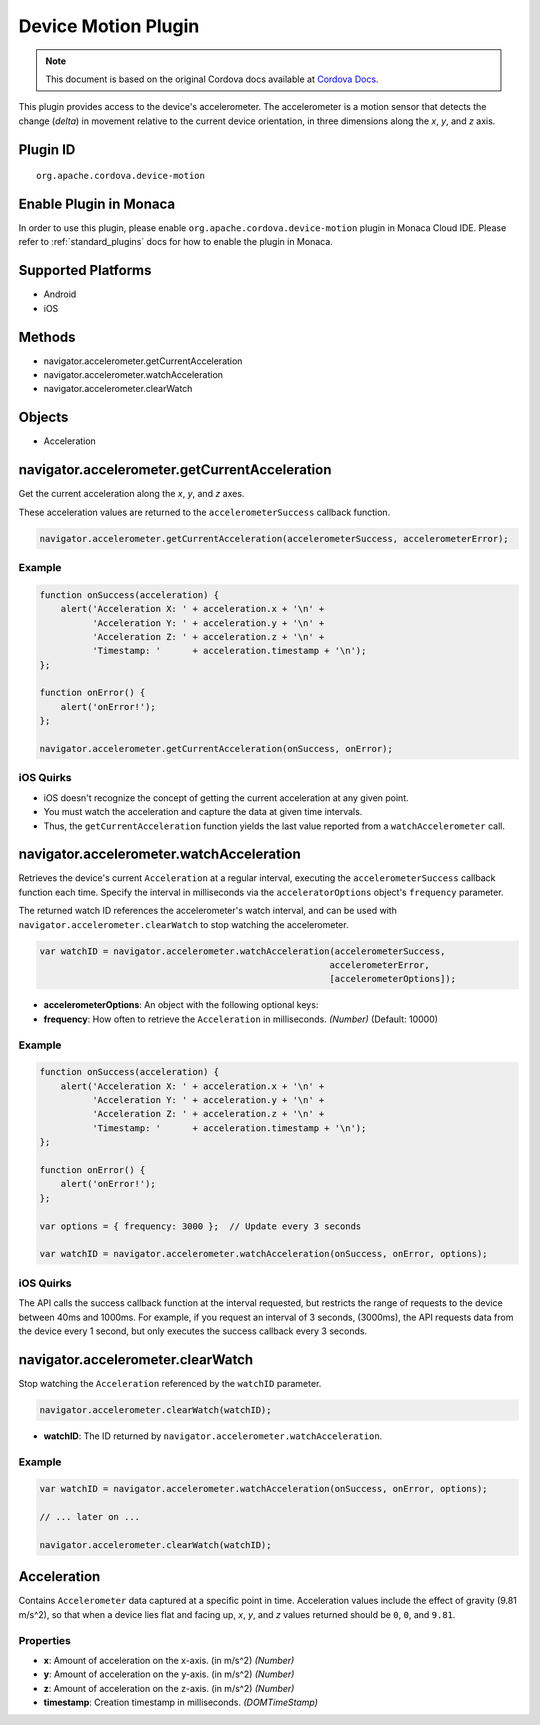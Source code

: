 Device Motion Plugin 
==========================================================

.. rst-class:: right-menu


.. raw:: html

  <div>
    <div  style="float: left;" align="left"><b>Plugin Version: </b><a href="https://github.com/apache/cordova-plugin-device-motion/blob/master/RELEASENOTES.md#028-jun-05-2014">0.2.8</a></div>   
    <div align="right" style="float: right;"><b>Last Edited:</b> 25th Dec 2014</div>
    <br/>
  </div>

.. note:: 
    
    This document is based on the original Cordova docs available at `Cordova Docs <https://github.com/apache/cordova-plugin-device-motion/blob/master/README.md>`_.

This plugin provides access to the device's accelerometer. The
accelerometer is a motion sensor that detects the change (*delta*) in
movement relative to the current device orientation, in three dimensions
along the *x*, *y*, and *z* axis.

Plugin ID
-----------------------

::
  
  org.apache.cordova.device-motion

Enable Plugin in Monaca
-----------------------

In order to use this plugin, please enable ``org.apache.cordova.device-motion`` plugin in Monaca Cloud IDE. Please refer to :ref:`standard_plugins` docs for how to enable the plugin in Monaca. 

Supported Platforms
-------------------

-  Android
-  iOS

Methods
-------

-  navigator.accelerometer.getCurrentAcceleration
-  navigator.accelerometer.watchAcceleration
-  navigator.accelerometer.clearWatch

Objects
-------

-  Acceleration

navigator.accelerometer.getCurrentAcceleration
----------------------------------------------

Get the current acceleration along the *x*, *y*, and *z* axes.

These acceleration values are returned to the ``accelerometerSuccess``
callback function.

.. code-block:: javascript

    navigator.accelerometer.getCurrentAcceleration(accelerometerSuccess, accelerometerError);

Example
~~~~~~~

.. code-block:: javascript

    function onSuccess(acceleration) {
        alert('Acceleration X: ' + acceleration.x + '\n' +
              'Acceleration Y: ' + acceleration.y + '\n' +
              'Acceleration Z: ' + acceleration.z + '\n' +
              'Timestamp: '      + acceleration.timestamp + '\n');
    };

    function onError() {
        alert('onError!');
    };

    navigator.accelerometer.getCurrentAcceleration(onSuccess, onError);

iOS Quirks
~~~~~~~~~~

-  iOS doesn't recognize the concept of getting the current acceleration
   at any given point.

-  You must watch the acceleration and capture the data at given time
   intervals.

-  Thus, the ``getCurrentAcceleration`` function yields the last value
   reported from a ``watchAccelerometer`` call.

navigator.accelerometer.watchAcceleration
-----------------------------------------

Retrieves the device's current ``Acceleration`` at a regular interval,
executing the ``accelerometerSuccess`` callback function each time.
Specify the interval in milliseconds via the ``acceleratorOptions``
object's ``frequency`` parameter.

The returned watch ID references the accelerometer's watch interval, and
can be used with ``navigator.accelerometer.clearWatch`` to stop watching
the accelerometer.

.. code-block:: javascript

    var watchID = navigator.accelerometer.watchAcceleration(accelerometerSuccess,
                                                           accelerometerError,
                                                           [accelerometerOptions]);

-  **accelerometerOptions**: An object with the following optional keys:
-  **frequency**: How often to retrieve the ``Acceleration`` in
   milliseconds. *(Number)* (Default: 10000)

Example
~~~~~~~

.. code-block:: javascript

    function onSuccess(acceleration) {
        alert('Acceleration X: ' + acceleration.x + '\n' +
              'Acceleration Y: ' + acceleration.y + '\n' +
              'Acceleration Z: ' + acceleration.z + '\n' +
              'Timestamp: '      + acceleration.timestamp + '\n');
    };

    function onError() {
        alert('onError!');
    };

    var options = { frequency: 3000 };  // Update every 3 seconds

    var watchID = navigator.accelerometer.watchAcceleration(onSuccess, onError, options);

iOS Quirks
~~~~~~~~~~

The API calls the success callback function at the interval requested,
but restricts the range of requests to the device between 40ms and
1000ms. For example, if you request an interval of 3 seconds, (3000ms),
the API requests data from the device every 1 second, but only executes
the success callback every 3 seconds.

navigator.accelerometer.clearWatch
----------------------------------

Stop watching the ``Acceleration`` referenced by the ``watchID``
parameter.

.. code-block:: javascript

    navigator.accelerometer.clearWatch(watchID);

-  **watchID**: The ID returned by
   ``navigator.accelerometer.watchAcceleration``.

Example
~~~~~~~

.. code-block:: javascript

    var watchID = navigator.accelerometer.watchAcceleration(onSuccess, onError, options);

    // ... later on ...

    navigator.accelerometer.clearWatch(watchID);

Acceleration
------------

Contains ``Accelerometer`` data captured at a specific point in time.
Acceleration values include the effect of gravity (9.81 m/s^2), so that
when a device lies flat and facing up, *x*, *y*, and *z* values returned
should be ``0``, ``0``, and ``9.81``.

Properties
~~~~~~~~~~

-  **x**: Amount of acceleration on the x-axis. (in m/s^2) *(Number)*
-  **y**: Amount of acceleration on the y-axis. (in m/s^2) *(Number)*
-  **z**: Amount of acceleration on the z-axis. (in m/s^2) *(Number)*
-  **timestamp**: Creation timestamp in milliseconds. *(DOMTimeStamp)*
